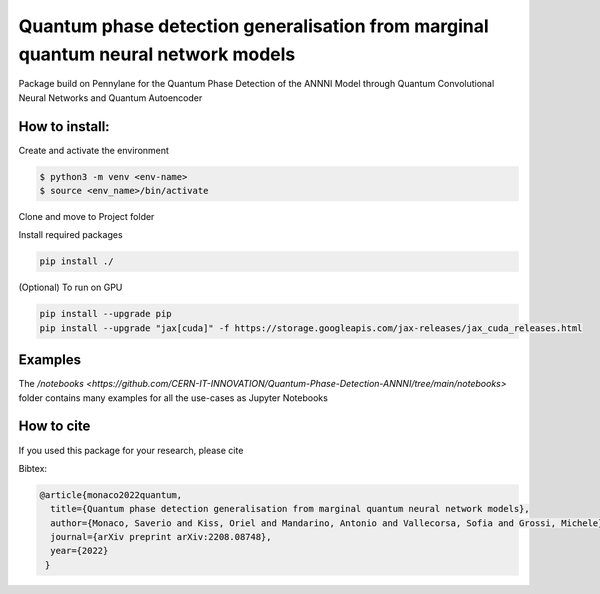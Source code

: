 Quantum phase detection generalisation from marginal quantum neural network models
==================================================================================

Package build on Pennylane for the Quantum Phase Detection of the ANNNI Model through Quantum Convolutional Neural Networks and Quantum Autoencoder

How to install:
---------------
Create and activate the environment

.. code-block:: bash

   $ python3 -m venv <env-name>
   $ source <env_name>/bin/activate

Clone and move to Project folder

.. code-block:: bash
   git clone https://github.com/SaverioMonaco/Quantum-Phase-Detection-ANNNI.git
   cd Quantum-Phase-Detection-ANNNI

Install required packages

.. code-block:: bash

   pip install ./

(Optional) To run on GPU

.. code-block:: bash

   pip install --upgrade pip
   pip install --upgrade "jax[cuda]" -f https://storage.googleapis.com/jax-releases/jax_cuda_releases.html

Examples
--------
The `/notebooks <https://github.com/CERN-IT-INNOVATION/Quantum-Phase-Detection-ANNNI/tree/main/notebooks>` folder contains many examples for all the use-cases as Jupyter Notebooks


How to cite
-----------
If you used this package for your research, please cite


Bibtex:

.. code-block:: latex

   @article{monaco2022quantum,
     title={Quantum phase detection generalisation from marginal quantum neural network models},
     author={Monaco, Saverio and Kiss, Oriel and Mandarino, Antonio and Vallecorsa, Sofia and Grossi, Michele},
     journal={arXiv preprint arXiv:2208.08748},
     year={2022}
    }
